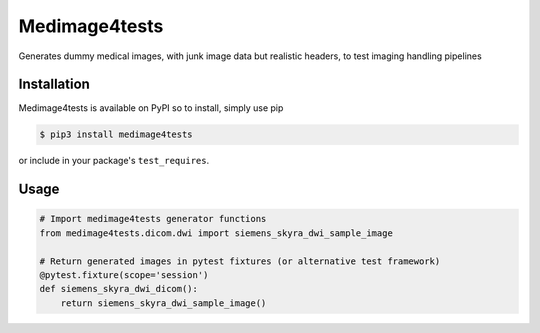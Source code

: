 Medimage4tests
==============

Generates dummy medical images, with junk image data but realistic headers,
to test imaging handling pipelines

Installation
------------

Medimage4tests is available on PyPI so to install, simply use pip

.. code-block:: bash

    $ pip3 install medimage4tests
    
or include in your package's ``test_requires``.


Usage
-----

.. code-block:: python

    # Import medimage4tests generator functions
    from medimage4tests.dicom.dwi import siemens_skyra_dwi_sample_image

    # Return generated images in pytest fixtures (or alternative test framework)
    @pytest.fixture(scope='session')
    def siemens_skyra_dwi_dicom():
        return siemens_skyra_dwi_sample_image()

